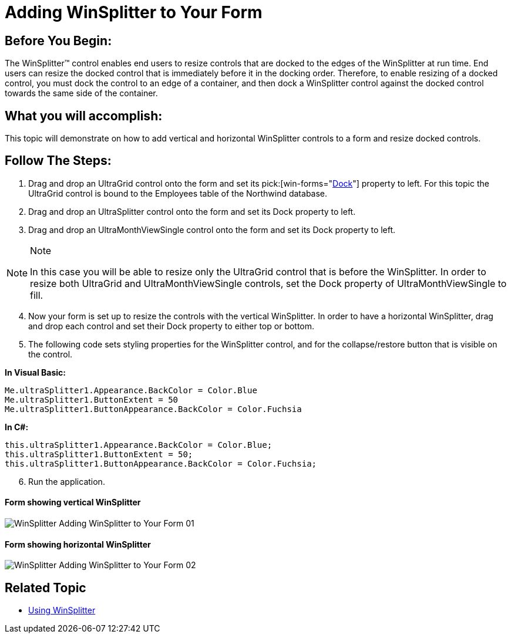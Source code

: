 ﻿////

|metadata|
{
    "name": "winsplitter-adding-winsplitter-to-your-form",
    "controlName": ["WinSplitter"],
    "tags": [],
    "guid": "{63BA9539-B0B9-4DFD-8DF4-C2052923B203}",  
    "buildFlags": [],
    "createdOn": "2009-10-12T16:14:08Z"
}
|metadata|
////

= Adding WinSplitter to Your Form

== Before You Begin:

The WinSplitter™ control enables end users to resize controls that are docked to the edges of the WinSplitter at run time. End users can resize the docked control that is immediately before it in the docking order. Therefore, to enable resizing of a docked control, you must dock the control to an edge of a container, and then dock a WinSplitter control against the docked control towards the same side of the container.

== What you will accomplish:

This topic will demonstrate on how to add vertical and horizontal WinSplitter controls to a form and resize docked controls.

== Follow The Steps:

[start=1]
. Drag and drop an UltraGrid control onto the form and set its  pick:[win-forms="link:{ApiPlatform}win.misc{ApiVersion}~infragistics.win.misc.ultrasplitter~dock.html[Dock]"]  property to left. For this topic the UltraGrid control is bound to the Employees table of the Northwind database.
[start=2]
. Drag and drop an UltraSplitter control onto the form and set its Dock property to left.
[start=3]
. Drag and drop an UltraMonthViewSingle control onto the form and set its Dock property to left.

.Note
[NOTE]
====
In this case you will be able to resize only the UltraGrid control that is before the WinSplitter. In order to resize both UltraGrid and UltraMonthViewSingle controls, set the Dock property of UltraMonthViewSingle to fill.
====

[start=4]
. Now your form is set up to resize the controls with the vertical WinSplitter. In order to have a horizontal WinSplitter, drag and drop each control and set their Dock property to either top or bottom.
[start=5]
. The following code sets styling properties for the WinSplitter control, and for the collapse/restore button that is visible on the control.

*In Visual Basic:*

----
Me.ultraSplitter1.Appearance.BackColor = Color.Blue
Me.ultraSplitter1.ButtonExtent = 50
Me.ultraSplitter1.ButtonAppearance.BackColor = Color.Fuchsia
----

*In C#:*

----
this.ultraSplitter1.Appearance.BackColor = Color.Blue;
this.ultraSplitter1.ButtonExtent = 50;
this.ultraSplitter1.ButtonAppearance.BackColor = Color.Fuchsia;
----

[start=6]
. Run the application.

==== Form showing vertical WinSplitter

image::images/WinSplitter_Adding_WinSplitter_to_Your_Form_01.png[]

==== Form showing horizontal WinSplitter

image::images/WinSplitter_Adding_WinSplitter_to_Your_Form_02.png[]

== Related Topic

* link:winsplitter-using-winsplitter.html[Using WinSplitter]